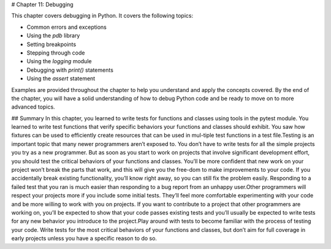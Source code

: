 # Chapter 11: Debugging

This chapter covers debugging in Python. It covers the following topics:

- Common errors and exceptions
- Using the `pdb` library
- Setting breakpoints
- Stepping through code
- Using the `logging` module
- Debugging with `print()` statements
- Using the `assert` statement

Examples are provided throughout the chapter to help you understand and apply the concepts covered. By the end of the chapter, you will have a solid understanding of how to debug Python code and be ready to move on to more advanced topics.

## Summary
In this chapter, you learned to write tests for functions and classes using tools in the pytest module. You learned to write test functions that verify specific behaviors your functions and classes should exhibit. You saw how fixtures can be used to efficiently create resources that can be used in mul-tiple test functions in a test file.Testing is an important topic that many newer programmers aren’t exposed to. You don’t have to write tests for all the simple projects you try as a new programmer. But as soon as you start to work on projects that involve significant development effort, you should test the critical behaviors of your functions and classes. You’ll be more confident that new work on your project won’t break the parts that work, and this will give you the free-dom to make improvements to your code. If you accidentally break existing functionality, you’ll know right away, so you can still fix the problem easily. Responding to a failed test that you ran is much easier than responding to a bug report from an unhappy user.Other programmers will respect your projects more if you include some initial tests. They’ll feel more comfortable experimenting with your code and be more willing to work with you on projects. If you want to contribute to a project that other programmers are working on, you’ll be expected to show that your code passes existing tests and you’ll usually be expected  to write tests for any new behavior you introduce to the project.Play around with tests to become familiar with the process of testing your code. Write tests for the most critical behaviors of your functions and classes, but don’t aim for full coverage in early projects unless you have a specific reason to do so.
